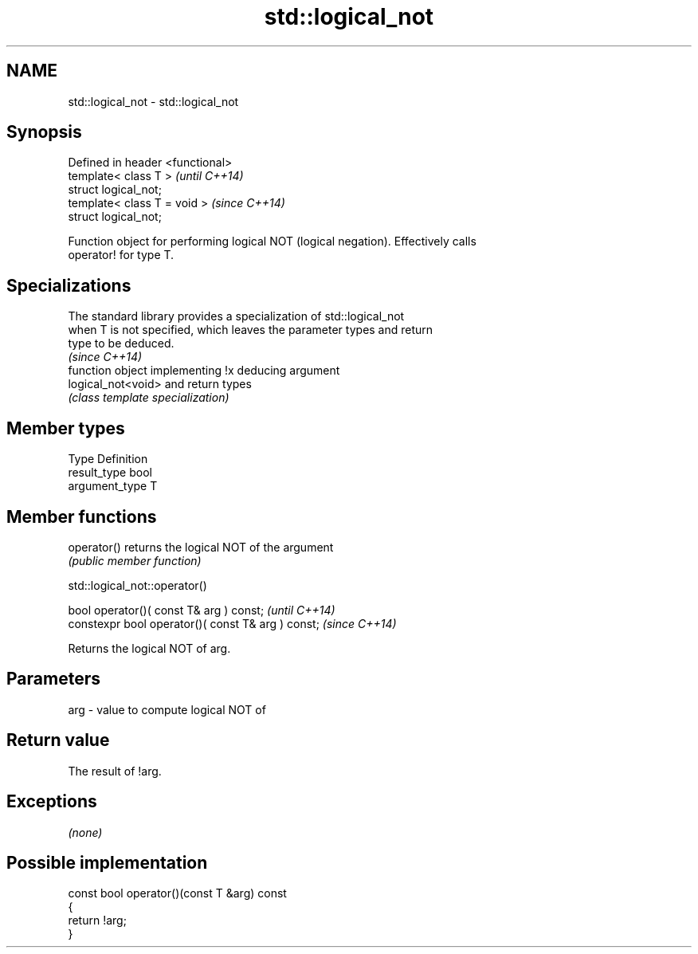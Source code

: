 .TH std::logical_not 3 "Nov 25 2015" "2.0 | http://cppreference.com" "C++ Standard Libary"
.SH NAME
std::logical_not \- std::logical_not

.SH Synopsis
   Defined in header <functional>
   template< class T >             \fI(until C++14)\fP
   struct logical_not;
   template< class T = void >      \fI(since C++14)\fP
   struct logical_not;

   Function object for performing logical NOT (logical negation). Effectively calls
   operator! for type T.

.SH Specializations

   The standard library provides a specialization of std::logical_not
   when T is not specified, which leaves the parameter types and return
   type to be deduced.
                                                                          \fI(since C++14)\fP
                     function object implementing !x deducing argument
   logical_not<void> and return types
                     \fI(class template specialization)\fP 

.SH Member types

   Type          Definition
   result_type   bool
   argument_type T

.SH Member functions

   operator() returns the logical NOT of the argument
              \fI(public member function)\fP

                               std::logical_not::operator()

   bool operator()( const T& arg ) const;            \fI(until C++14)\fP
   constexpr bool operator()( const T& arg ) const;  \fI(since C++14)\fP

   Returns the logical NOT of arg.

.SH Parameters

   arg - value to compute logical NOT of

.SH Return value

   The result of !arg.

.SH Exceptions

   \fI(none)\fP

.SH Possible implementation

   const bool operator()(const T &arg) const
   {
       return !arg;
   }
